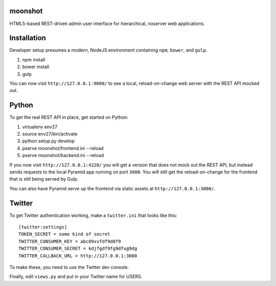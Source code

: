 moonshot
========

HTML5-based REST-driven admin user interface for hierarchical, 
noserver web applications.

Installation
============

Developer setup presumes a modern, NodeJS environment containing 
``npm``, ``bower``, and ``gulp``.

#. npm install

#. bower install

#. gulp

You can now visit ``http://127.0.0.1:9000/`` to see a local, 
reload-on-change web server with the REST API mocked out.

Python
======

To get the real REST API in place, get started on Python:

#. virtualenv env27

#. source env27/bin/activate

#. python setup.py develop

#. pserve moonshot/frontend.ini --reload

#. pserve moonshot/backend.ini --reload

If you now visit ``http://127.0.0.1:4220/`` you will get a version
that does not mock out the REST API, but instead sends requests to the 
local Pyramid app running on port ``3000``. You will still get the 
reload-on-change for the frontend that is still being served by Gulp.

You can also have Pyramid serve up the frontend via static assets at 
``http://127.0.0.1:3000/``.

Twitter
=======

To get Twitter authentication working, make a ``twitter.ini`` that
looks like this::

  [twitter:settings]
  TOKEN_SECRET = some kind of secret
  TWITTER_CONSUMER_KEY = abc09xvfdf9d0f9
  TWITTER_CONSUMER_SECRET = kdjfgdf9fg9dfug9dg
  TWITTER_CALLBACK_URL = http://127.0.0.1:3000

To make these, you need to use the Twitter dev console.

Finally, edit ``views.py`` and put in your Twitter name for USERS.